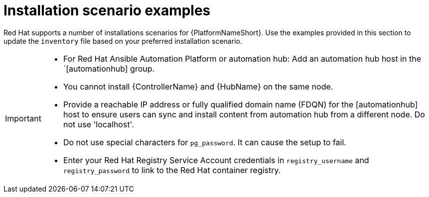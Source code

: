 [id="con-install-scenario-examples"]

= Installation scenario examples

[role="_abstract"]
Red Hat supports a number of installations scenarios for {PlatformNameShort}. Use the examples provided in this section to update the `inventory` file based on your preferred installation scenario.

[IMPORTANT]
====
* For Red Hat Ansible Automation Platform or automation hub: Add an automation hub host in the `[automationhub] group.
* You cannot install {ControllerName} and {HubName} on the same node.
* Provide a reachable IP address or fully qualified domain name (FDQN) for the [automationhub] host to ensure users can sync and install content from automation hub from a different node. Do not use 'localhost'.
* Do not use special characters for `pg_password`. It can cause the setup to fail.
* Enter your Red Hat Registry Service Account credentials in `registry_username` and `registry_password` to link to the Red Hat container registry.
====
